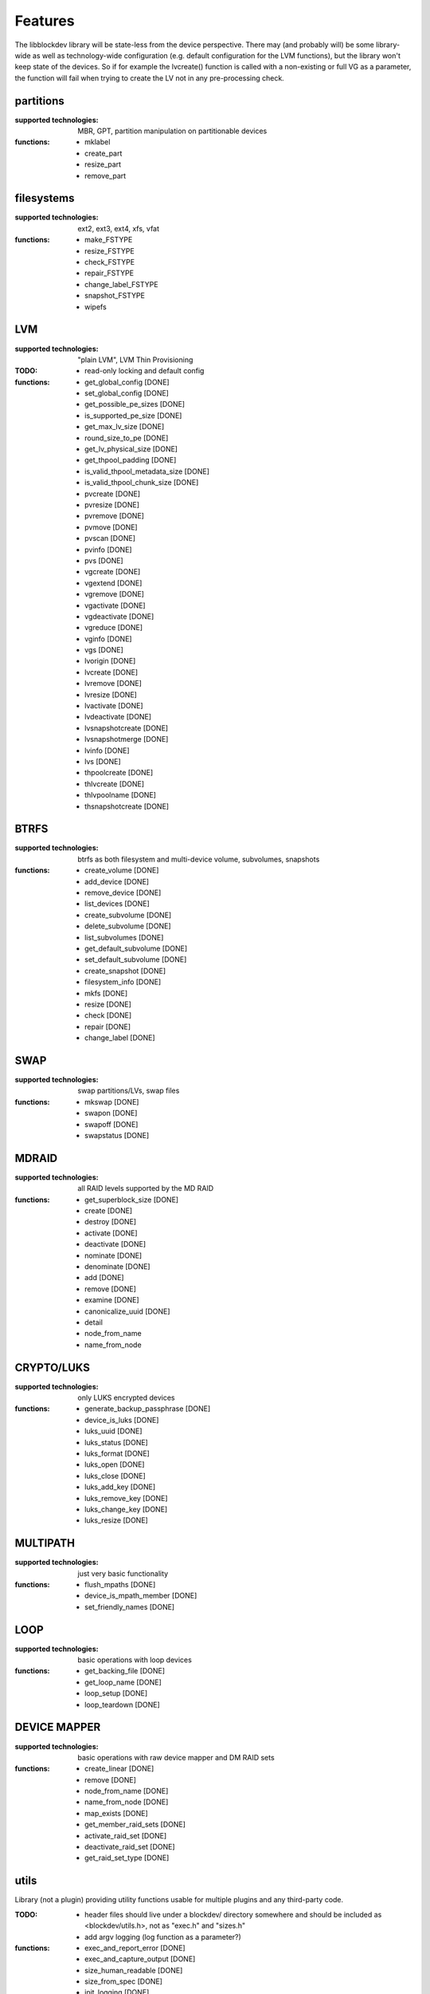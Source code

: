 Features
=========

The libblockdev library will be state-less from the device perspective. There
may (and probably will) be some library-wide as well as technology-wide
configuration (e.g. default configuration for the LVM functions), but the
library won't keep state of the devices. So if for example the lvcreate()
function is called with a non-existing or full VG as a parameter, the function
will fail when trying to create the LV not in any pre-processing check.


partitions
-----------

:supported technologies:
   MBR, GPT, partition manipulation on partitionable devices

:functions:
   * mklabel
   * create_part
   * resize_part
   * remove_part


filesystems
------------

:supported technologies:
   ext2, ext3, ext4, xfs, vfat

:functions:
   * make_FSTYPE
   * resize_FSTYPE
   * check_FSTYPE
   * repair_FSTYPE
   * change_label_FSTYPE
   * snapshot_FSTYPE

   * wipefs


LVM
----

:supported technologies:
   "plain LVM", LVM Thin Provisioning

:TODO:
   * read-only locking and default config

:functions:
   * get_global_config [DONE]
   * set_global_config [DONE]
   * get_possible_pe_sizes [DONE]
   * is_supported_pe_size [DONE]
   * get_max_lv_size [DONE]
   * round_size_to_pe [DONE]
   * get_lv_physical_size [DONE]
   * get_thpool_padding [DONE]
   * is_valid_thpool_metadata_size [DONE]
   * is_valid_thpool_chunk_size [DONE]

   * pvcreate [DONE]
   * pvresize [DONE]
   * pvremove [DONE]
   * pvmove [DONE]
   * pvscan [DONE]
   * pvinfo [DONE]
   * pvs [DONE]

   * vgcreate [DONE]
   * vgextend [DONE]
   * vgremove [DONE]
   * vgactivate [DONE]
   * vgdeactivate [DONE]
   * vgreduce [DONE]
   * vginfo [DONE]
   * vgs [DONE]

   * lvorigin [DONE]
   * lvcreate [DONE]
   * lvremove [DONE]
   * lvresize [DONE]
   * lvactivate [DONE]
   * lvdeactivate [DONE]
   * lvsnapshotcreate [DONE]
   * lvsnapshotmerge [DONE]
   * lvinfo [DONE]
   * lvs [DONE]

   * thpoolcreate [DONE]
   * thlvcreate [DONE]
   * thlvpoolname [DONE]
   * thsnapshotcreate [DONE]


BTRFS
------

:supported technologies:
   btrfs as both filesystem and multi-device volume, subvolumes, snapshots

:functions:
   * create_volume [DONE]
   * add_device [DONE]
   * remove_device [DONE]
   * list_devices [DONE]
   * create_subvolume [DONE]
   * delete_subvolume [DONE]
   * list_subvolumes [DONE]
   * get_default_subvolume [DONE]
   * set_default_subvolume [DONE]
   * create_snapshot [DONE]
   * filesystem_info [DONE]
   * mkfs [DONE]
   * resize [DONE]
   * check [DONE]
   * repair [DONE]
   * change_label [DONE]


SWAP
-----

:supported technologies:
   swap partitions/LVs, swap files

:functions:
   * mkswap [DONE]
   * swapon [DONE]
   * swapoff [DONE]
   * swapstatus [DONE]


MDRAID
-------

:supported technologies:
   all RAID levels supported by the MD RAID

:functions:
   * get_superblock_size [DONE]
   * create [DONE]
   * destroy [DONE]
   * activate [DONE]
   * deactivate [DONE]
   * nominate [DONE]
   * denominate [DONE]
   * add [DONE]
   * remove [DONE]
   * examine [DONE]
   * canonicalize_uuid [DONE]
   * detail
   * node_from_name
   * name_from_node


CRYPTO/LUKS
------------

:supported technologies:
   only LUKS encrypted devices

:functions:
   * generate_backup_passphrase [DONE]
   * device_is_luks [DONE]
   * luks_uuid [DONE]
   * luks_status [DONE]
   * luks_format [DONE]
   * luks_open [DONE]
   * luks_close [DONE]
   * luks_add_key [DONE]
   * luks_remove_key [DONE]
   * luks_change_key [DONE]
   * luks_resize [DONE]


MULTIPATH
----------

:supported technologies:
   just very basic functionality

:functions:
   * flush_mpaths [DONE]
   * device_is_mpath_member [DONE]
   * set_friendly_names [DONE]


LOOP
-----

:supported technologies:
   basic operations with loop devices

:functions:
   * get_backing_file [DONE]
   * get_loop_name [DONE]
   * loop_setup [DONE]
   * loop_teardown [DONE]


DEVICE MAPPER
--------------

:supported technologies:
   basic operations with raw device mapper and DM RAID sets

:functions:
   * create_linear [DONE]
   * remove [DONE]
   * node_from_name [DONE]
   * name_from_node [DONE]
   * map_exists [DONE]
   * get_member_raid_sets [DONE]
   * activate_raid_set [DONE]
   * deactivate_raid_set [DONE]
   * get_raid_set_type [DONE]


utils
------

Library (not a plugin) providing utility functions usable for multiple plugins
and any third-party code.

:TODO:
   * header files should live under a blockdev/ directory somewhere and should
     be included as <blockdev/utils.h>, not as "exec.h" and "sizes.h"
   * add argv logging (log function as a parameter?)

:functions:
   * exec_and_report_error [DONE]
   * exec_and_capture_output [DONE]
   * size_human_readable [DONE]
   * size_from_spec [DONE]
   * init_logging [DONE]
